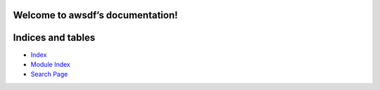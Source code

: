 
Welcome to awsdf’s documentation!
*********************************


Indices and tables
******************

*  `Index <genindex.rst>`_

*  `Module Index <py-modindex.rst>`_

*  `Search Page <search.rst>`_
